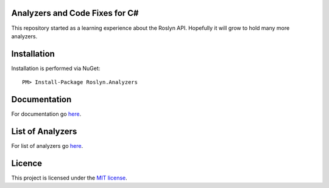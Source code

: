 Analyzers and Code Fixes for C#
===============================

|build-status| |nuget| |docs| 

This repository started as a learning experience about the Roslyn API. Hopefully it will grow to hold many more analyzers.

Installation
=================================================

Installation is performed via NuGet::
    
    PM> Install-Package Roslyn.Analyzers
    
Documentation
=================================================

For documentation go `here <http://roslyn-analyzers.readthedocs.io/en/latest/>`_.

List of Analyzers
=================

For list of analyzers go `here <http://roslyn-analyzers.readthedocs.io/en/latest/analyzers-in-the-repo.html>`_.

Licence
=================================================

This project is licensed under the `MIT license <https://github.com/edumserrano/roslyn-analyzers/blob/master/Licence>`_.


.. |build-status| image:: https://eduardomserrano.visualstudio.com/_apis/public/build/definitions/e575bb72-927b-4cb5-aabf-df6415768b5b/31/badge
    :alt: build status
    :scale: 100%
    :target: https://eduardomserrano.visualstudio.com/_apis/public/build/definitions/e575bb72-927b-4cb5-aabf-df6415768b5b/31/badge

.. |docs| image:: https://readthedocs.org/projects/roslyn-analyzers/badge/?version=latest
    :alt: Documentation Status
    :scale: 100%
    :target: http://roslyn-analyzers.readthedocs.io/en/latest/?badge=latest
    
.. |nuget| image:: https://img.shields.io/nuget/v/Roslyn.Analyzers.svg?style=flat
    :alt: nuget package
    :scale: 100%
    :target: https://www.nuget.org/packages/Roslyn.Analyzers/
